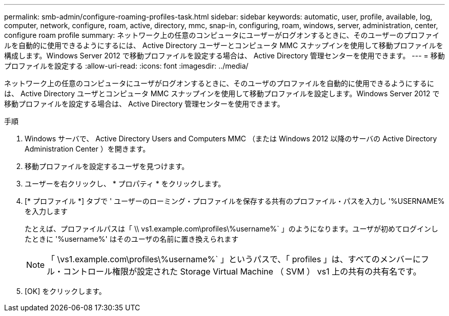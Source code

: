 ---
permalink: smb-admin/configure-roaming-profiles-task.html 
sidebar: sidebar 
keywords: automatic, user, profile, available, log, computer, network, configure, roam, active, directory, mmc, snap-in, configuring, roam, windows, server, administration, center, configure roam profile 
summary: ネットワーク上の任意のコンピュータにユーザーがログオンするときに、そのユーザーのプロファイルを自動的に使用できるようにするには、 Active Directory ユーザーとコンピュータ MMC スナップインを使用して移動プロファイルを構成します。Windows Server 2012 で移動プロファイルを設定する場合は、 Active Directory 管理センターを使用できます。 
---
= 移動プロファイルを設定する
:allow-uri-read: 
:icons: font
:imagesdir: ../media/


[role="lead"]
ネットワーク上の任意のコンピュータにユーザがログオンするときに、そのユーザのプロファイルを自動的に使用できるようにするには、 Active Directory ユーザとコンピュータ MMC スナップインを使用して移動プロファイルを設定します。Windows Server 2012 で移動プロファイルを設定する場合は、 Active Directory 管理センターを使用できます。

.手順
. Windows サーバで、 Active Directory Users and Computers MMC （または Windows 2012 以降のサーバの Active Directory Administration Center ）を開きます。
. 移動プロファイルを設定するユーザを見つけます。
. ユーザーを右クリックし、 * プロパティ * をクリックします。
. [* プロファイル *] タブで ' ユーザーのローミング・プロファイルを保存する共有のプロファイル・パスを入力し '%USERNAME% を入力します
+
たとえば、プロファイルパスは「 \\ vs1.example.com\profiles\%username%` 」のようになります。ユーザが初めてログインしたときに '%username%' はそのユーザの名前に置き換えられます

+
[NOTE]
====
「 \vs1.example.com\profiles\%username%` 」というパスで、「 profiles 」は、すべてのメンバーにフル・コントロール権限が設定された Storage Virtual Machine （ SVM ） vs1 上の共有の共有名です。

====
. [OK] をクリックします。

